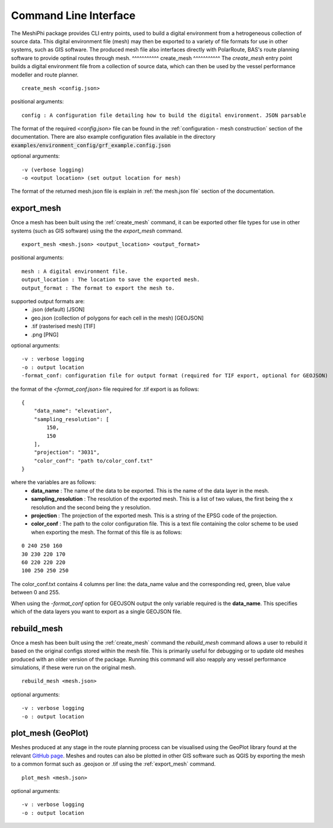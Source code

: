 ###############################
Command Line Interface
###############################

The MeshiPhi package provides CLI entry points, used to build a digital environment from a hetrogeneous collection of source data. 
This digital environment file (mesh) may then be exported to a variety of file formats for use in other systems, such as GIS software. 
The produced mesh file also interfaces directly with PolarRoute, BAS's route planning software to provide optinal routes through mesh.
^^^^^^^^^^^
create_mesh
^^^^^^^^^^^
The *create_mesh* entry point builds a digital environment file from a collection of source data, which can then be used
by the vessel performance modeller and route planner. 

::

    create_mesh <config.json>

positional arguments:

::

    config : A configuration file detailing how to build the digital environment. JSON parsable

The format of the required *<config.json>* file can be found in the :ref:`configuration - mesh construction` section of the documentation.
There are also example configuration files available in the directory :code:`examples/environment_config/grf_example.config.json`

optional arguments:

::

    -v (verbose logging)
    -o <output location> (set output location for mesh)


The format of the returned mesh.json file is explain in :ref:`the mesh.json file` section of the documentation.



^^^^^^^^^^^
export_mesh
^^^^^^^^^^^
Once a mesh has been built using the :ref:`create_mesh` command, it can be exported other file types for 
use in other systems (such as GIS software) using the the *export_mesh* command.

::

    export_mesh <mesh.json> <output_location> <output_format> 

positional arguments:

::

    mesh : A digital environment file.
    output_location : The location to save the exported mesh.
    output_format : The format to export the mesh to.


supported output formats are:
  * .json (default) [JSON]
  * geo.json (collection of polygons for each cell in the mesh) [GEOJSON]
  * .tif (rasterised mesh) [TIF]
  * .png [PNG]

optional arguments:

::

    -v : verbose logging
    -o : output location
    -format_conf: configuration file for output format (required for TIF export, optional for GEOJSON)

the format of the *<format_conf.json>* file required for .tif export is as follows:

::

    {
        "data_name": "elevation",
        "sampling_resolution": [
            150,
            150
        ],
        "projection": "3031",
        "color_conf": "path to/color_conf.txt"
    }

where the variables are as follows:
  * **data_name** : The name of the data to be exported. This is the name of the data layer in the mesh.
  * **sampling_resolution** : The resolution of the exported mesh. This is a list of two values, the first being the x resolution and the second being the y resolution.
  * **projection** : The projection of the exported mesh. This is a string of the EPSG code of the projection.
  * **color_conf** : The path to the color configuration file. This is a text file containing the color scheme to be used when exporting the mesh. The format of this file is as follows:
                                    
::

    0 240 250 160  
    30 230 220 170  
    60 220 220 220 
    100 250 250 250 

The color_conf.txt contains 4 columns per line: the data_name value and the 
corresponding red, green, blue value between 0 and 255.

When using the *-format_conf* option for GEOJSON output the only variable required is the **data_name**. This specifies which of the data layers you want to export as a single GEOJSON file.

^^^^^^^^^^^^
rebuild_mesh
^^^^^^^^^^^^

Once a mesh has been built using the :ref:`create_mesh` command the *rebuild_mesh* command allows a user to rebuild it based on the
original configs stored within the mesh file. This is primarily useful for debugging or to update old meshes produced with an older version
of the package. Running this command will also reapply any vessel performance simulations, if these were run on the original mesh.

::

    rebuild_mesh <mesh.json>

optional arguments:

::

    -v : verbose logging
    -o : output location


^^^^^^^^^^^^^^^^^^^^^
plot_mesh (GeoPlot)
^^^^^^^^^^^^^^^^^^^^^
Meshes produced at any stage in the route planning process can be visualised using the GeoPlot 
library found at the relevant `GitHub page <https://github.com/antarctica/GeoPlot>`_. Meshes and routes can also be
plotted in other GIS software such as QGIS by exporting the mesh to a common format such as .geojson or .tif using
the :ref:`export_mesh` command.

::

    plot_mesh <mesh.json>

optional arguments:

:: 
    
        -v : verbose logging
        -o : output location
